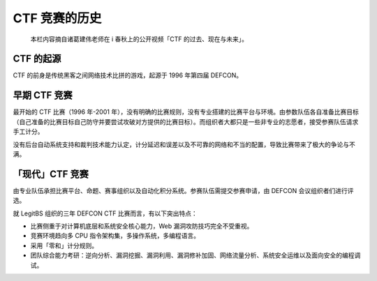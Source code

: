 CTF 竞赛的历史
==============

    本栏内容摘自诸葛建伟老师在 i 春秋上的公开视频「CTF
    的过去、现在与未来」。

CTF 的起源
----------

CTF 的前身是传统黑客之间网络技术比拼的游戏，起源于 1996 年第四届 DEFCON。

早期 CTF 竞赛
-------------

最开始的 CTF 比赛（1996 年-2001 年），没有明确的比赛规则，没有专业搭建的比赛平台与环境。由参数队伍各自准备比赛目标（自己准备的比赛目标自己防守并要尝试攻破对方提供的比赛目标）。而组织者大都只是一些非专业的志愿者，接受参赛队伍请求手工计分。

没有后台自动系统支持和裁判技术能力认定，计分延迟和误差以及不可靠的网络和不当的配置，导致比赛带来了极大的争论与不满。

「现代」CTF 竞赛
----------------

由专业队伍承担比赛平台、命题、赛事组织以及自动化积分系统。参赛队伍需提交参赛申请，由 DEFCON 会议组织者们进行评选。

就 LegitBS 组织的三年 DEFCON CTF 比赛而言，有以下突出特点：

-  比赛侧重于对计算机底层和系统安全核心能力，Web 漏洞攻防技巧完全不受重视。
-  竞赛环境趋向多 CPU 指令架构集，多操作系统，多编程语言。
-  采用「零和」计分规则。
-  团队综合能力考研：逆向分析、漏洞挖掘、漏洞利用、漏洞修补加固、网络流量分析、系统安全运维以及面向安全的编程调试。